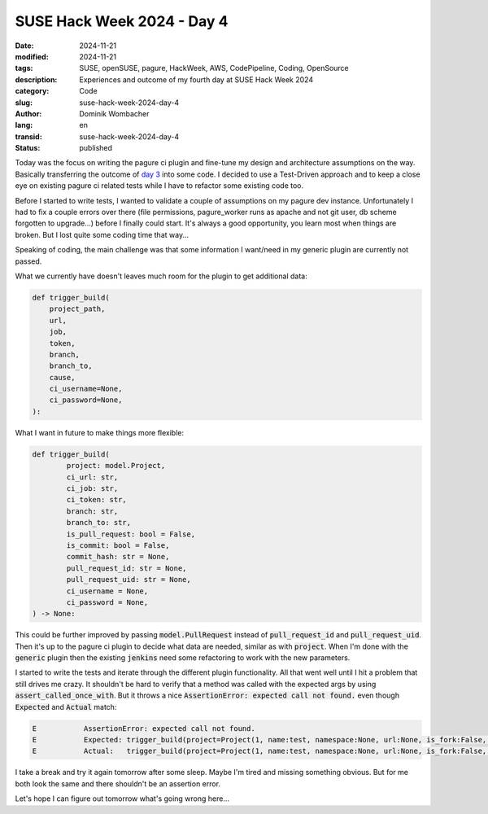 .. SPDX-FileCopyrightText: 2024 Dominik Wombacher <dominik@wombacher.cc>
..
.. SPDX-License-Identifier: CC-BY-SA-4.0

SUSE Hack Week 2024 - Day 4
###########################

:date: 2024-11-21
:modified: 2024-11-21
:tags: SUSE, openSUSE, pagure, HackWeek, AWS, CodePipeline, Coding, OpenSource
:description: Experiences and outcome of my fourth day at SUSE Hack Week 2024
:category: Code
:slug: suse-hack-week-2024-day-4
:author: Dominik Wombacher
:lang: en
:transid: suse-hack-week-2024-day-4
:status: published

Today was the focus on writing the pagure ci plugin and fine-tune my design and architecture assumptions on the way. 
Basically transferring the outcome of `day 3 <{filename}/posts/2024/suse-hack-week-2024-day-3_en.rst>`_ into some code. 
I decided to use a Test-Driven approach and to keep a close eye on existing pagure ci related tests while 
I have to refactor some existing code too. 

Before I started to write tests, I wanted to validate a couple of assumptions on my pagure dev instance. 
Unfortunately I had to fix a couple errors over there (file permissions, pagure_worker runs as apache and 
not git user, db scheme forgotten to upgrade...) before I finally could start. It's always a good opportunity, 
you learn most when things are broken. But I lost quite some coding time that way...

Speaking of coding, the main challenge was that some information I want/need in my generic plugin are currently not passed. 

What we currently have doesn't leaves much room for the plugin to get additional data:

.. code:: python

    def trigger_build(
        project_path,
        url,
        job,
        token,
        branch,
        branch_to,
        cause,
        ci_username=None,
        ci_password=None,
    ):

What I want in future to make things more flexible:

.. code:: python

    def trigger_build(
            project: model.Project,
            ci_url: str,
            ci_job: str,
            ci_token: str,
            branch: str,
            branch_to: str,
            is_pull_request: bool = False,
            is_commit: bool = False,
            commit_hash: str = None,
            pull_request_id: str = None,
            pull_request_uid: str = None,
            ci_username = None,
            ci_password = None,
    ) -> None:

This could be further improved by passing :code:`model.PullRequest` instead of :code:`pull_request_id` and :code:`pull_request_uid`. 
Then it's up to the pagure ci plugin to decide what data are needed, similar as with :code:`project`. 
When I'm done with the :code:`generic` plugin then the existing :code:`jenkins` need some refactoring to work with the new parameters. 

I started to write the tests and iterate through the different plugin functionality. 
All that went well until I hit a problem that still drives me crazy. 
It shouldn't be hard to verify that a method was called with the expected args by using :code:`assert_called_once_with`.
But it throws a nice :code:`AssertionError: expected call not found.` even though :code:`Expected` and :code:`Actual` match:

.. code:: python

    E           AssertionError: expected call not found.
    E           Expected: trigger_build(project=Project(1, name:test, namespace:None, url:None, is_fork:False, parent_id:None), ci_url='https://ci.example.com/', ci_job='pagure', ci_token='random_token', branch='feature', branch_to='main', is_pull_request=True, is_commit=False, commit_hash=None, pull_request_id='1', pull_request_uid='720a0568c1274e74966e54b433b2003e', ci_username=None, ci_password=None)
    E           Actual:   trigger_build(project=Project(1, name:test, namespace:None, url:None, is_fork:False, parent_id:None), ci_url='https://ci.example.com/', ci_job='pagure', ci_token='random_token', branch='feature', branch_to='main', is_pull_request=True, is_commit=False, commit_hash=None, pull_request_id='1', pull_request_uid='720a0568c1274e74966e54b433b2003e', ci_username=None, ci_password=None)

I take a break and try it again tomorrow after some sleep. Maybe I'm tired and missing something obvious. 
But for me both look the same and there shouldn't be an assertion error. 

Let's hope I can figure out tomorrow what's going wrong here...